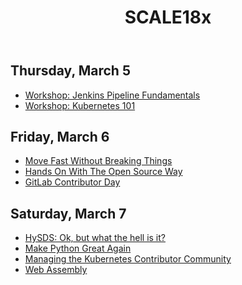 #+title: SCALE18x

** Thursday, March 5

 - [[file:5-jenkins-pipeline-fundamentals.md][Workshop: Jenkins Pipeline Fundamentals]]
 - [[file:5-kubernetes-101.md][Workshop: Kubernetes 101]]

** Friday, March 6

 - [[file:6-move-fast-without-breaking-things.md][Move Fast Without Breaking Things]]
 - [[file:6-hands-on-with-the-open-source-way.md][Hands On With The Open Source Way]]
 - [[file:6-gitlab-contributor-day.org][GitLab Contributor Day]]

** Saturday, March 7

 - [[file:7-hysds.org][HySDS: Ok, but what the hell is it?]]
 - [[file:7-make-python-great-again.org][Make Python Great Again]]
 - [[file:7-managing-the-kubernetes-contributor-community.org][Managing the Kubernetes Contributor Community]]
 - [[file:7-web-assembly.org][Web Assembly]]

